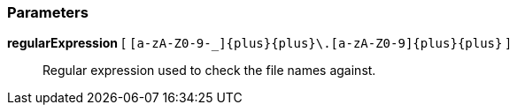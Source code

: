 === Parameters

*regularExpression* [ `+[a-zA-Z0-9-_]{plus}{plus}\.[a-zA-Z0-9]{plus}{plus}+` ]::
  Regular expression used to check the file names against.

